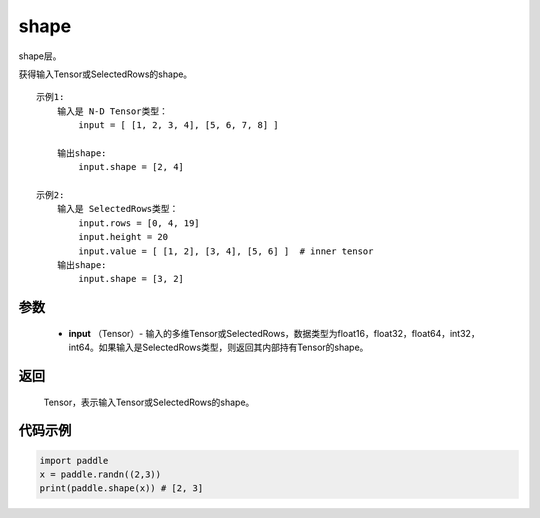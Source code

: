 .. _cn_api_fluid_layers_shape:

shape
-------------------------------

.. py:function:: paddle.shape(input)




shape层。

获得输入Tensor或SelectedRows的shape。

::

    示例1:
        输入是 N-D Tensor类型：
            input = [ [1, 2, 3, 4], [5, 6, 7, 8] ]

        输出shape:
            input.shape = [2, 4]

    示例2:
        输入是 SelectedRows类型：
            input.rows = [0, 4, 19]
            input.height = 20
            input.value = [ [1, 2], [3, 4], [5, 6] ]  # inner tensor
        输出shape:
            input.shape = [3, 2]

参数
::::::::::::

        - **input** （Tensor）-  输入的多维Tensor或SelectedRows，数据类型为float16，float32，float64，int32，int64。如果输入是SelectedRows类型，则返回其内部持有Tensor的shape。


返回
::::::::::::
 Tensor，表示输入Tensor或SelectedRows的shape。


代码示例
::::::::::::

.. code-block:: python

    import paddle
    x = paddle.randn((2,3))
    print(paddle.shape(x)) # [2, 3]
    
